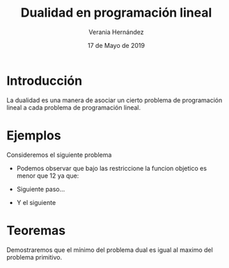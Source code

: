 #+title:Dualidad en programación lineal
#+author: Verania Hernández 
#+date: 17 de Mayo de 2019

* Introducción
La dualidad es una manera de asociar un cierto problema de
programación lineal a cada problema de programación lineal.

* Ejemplos
Consideremos el siguiente problema

  \begin{equation*}
   \begin{aligned}
   \text{Maximizar} \quad & 2x_{1}+3x_{2}\\
   \text{sujeto a} \quad &
     \begin{aligned}
      4x_{1}+8x_{2} &\leq 12\\
      2x_{1}+x_{2} &\leq 3\\
      3x_{1}+2x_{2} &\leq 4\\
      x_{1} &\geq  0\\
      x_{2} &\geq 0
     \end{aligned}
   \end{aligned}
   \end{equation*}
  - Podemos observar que bajo las restriccione la funcion objetico es
    menor que 12 ya que:
    \begin{equation*}
    2x_{1}+3x_{2}\leq 4x_{1}+8x_{2}\leq 12.
    \end{equation*}
  - Siguiente paso...
  - Y el siguiente

* Teoremas 

  Demostraremos que el mínimo del problema dual es igual al maximo del
  problema primitivo.

